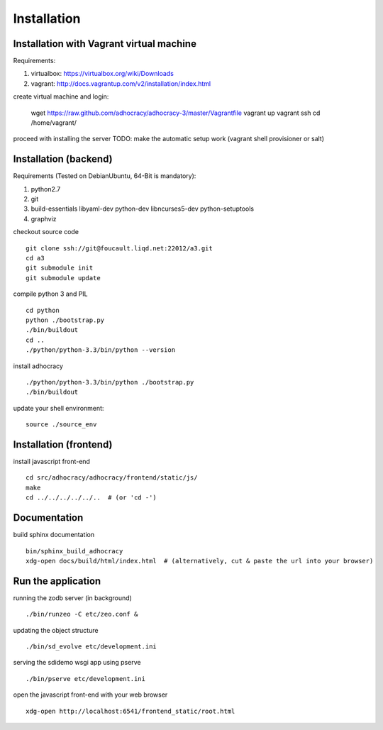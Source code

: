 Installation
==============

Installation with Vagrant virtual machine
-----------------------------------------

Requirements:

1. virtualbox: https://virtualbox.org/wiki/Downloads
2. vagrant: http://docs.vagrantup.com/v2/installation/index.html

create virtual machine and login:

    wget https://raw.github.com/adhocracy/adhocracy-3/master/Vagrantfile
    vagrant up
    vagrant ssh
    cd /home/vagrant/

proceed with installing the server
TODO: make the automatic setup work (vagrant shell provisioner or salt)


Installation (backend)
---------------------

Requirements (Tested on Debian\Ubuntu,  64-Bit is mandatory):

1. python2.7
2. git
3. build-essentials libyaml-dev python-dev libncurses5-dev python-setuptools
4. graphviz

checkout source code ::

    git clone ssh://git@foucault.liqd.net:22012/a3.git
    cd a3
    git submodule init
    git submodule update

compile python 3 and PIL ::

    cd python
    python ./bootstrap.py
    ./bin/buildout
    cd ..
    ./python/python-3.3/bin/python --version

install adhocracy ::

    ./python/python-3.3/bin/python ./bootstrap.py
    ./bin/buildout

update your shell environment::

    source ./source_env

Installation (frontend)
------------------------

install javascript front-end ::

    cd src/adhocracy/adhocracy/frontend/static/js/
    make
    cd ../../../../../..  # (or 'cd -')

Documentation
-------------

build sphinx documentation ::

    bin/sphinx_build_adhocracy
    xdg-open docs/build/html/index.html  # (alternatively, cut & paste the url into your browser)

Run the application
-------------------

running the zodb server (in background) ::

    ./bin/runzeo -C etc/zeo.conf &

updating the object structure ::

    ./bin/sd_evolve etc/development.ini

serving the sdidemo wsgi app using pserve ::

    ./bin/pserve etc/development.ini

open the javascript front-end with your web browser ::

    xdg-open http://localhost:6541/frontend_static/root.html



